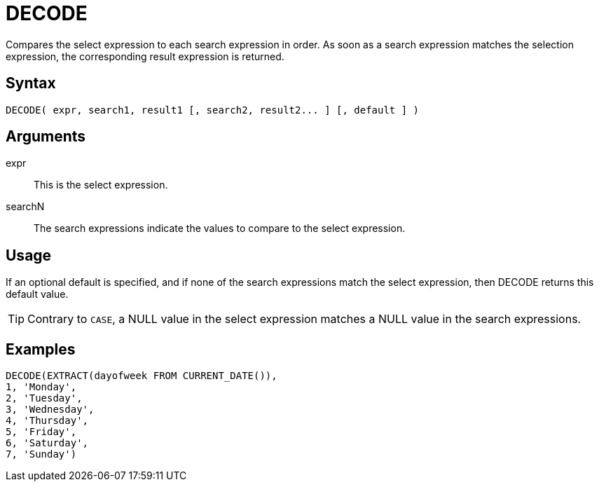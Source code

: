 ////
Licensed to the Apache Software Foundation (ASF) under one
or more contributor license agreements.  See the NOTICE file
distributed with this work for additional information
regarding copyright ownership.  The ASF licenses this file
to you under the Apache License, Version 2.0 (the
"License"); you may not use this file except in compliance
with the License.  You may obtain a copy of the License at
  http://www.apache.org/licenses/LICENSE-2.0
Unless required by applicable law or agreed to in writing,
software distributed under the License is distributed on an
"AS IS" BASIS, WITHOUT WARRANTIES OR CONDITIONS OF ANY
KIND, either express or implied.  See the License for the
specific language governing permissions and limitations
under the License.
////
:language: en_US
= DECODE

Compares the select expression to each search expression in order. As soon as a search expression matches the selection expression, the corresponding result expression is returned.

== Syntax

----
DECODE( expr, search1, result1 [, search2, result2... ] [, default ] )
----

== Arguments

expr::	This is the select expression.
searchN:: The search expressions indicate the values to compare to the select expression. 

== Usage

If an optional default is specified, and if none of the search expressions match the select expression, then DECODE returns this default value.


TIP: Contrary to `CASE`, a NULL value in the select expression matches a NULL value in the search expressions.

== Examples
----
DECODE(EXTRACT(dayofweek FROM CURRENT_DATE()),
1, 'Monday',
2, 'Tuesday',
3, 'Wednesday',
4, 'Thursday',
5, 'Friday',
6, 'Saturday',
7, 'Sunday')
----